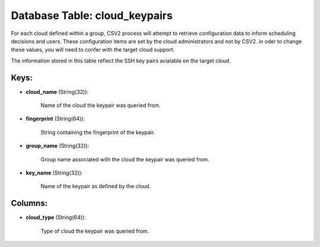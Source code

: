 .. File generated by /opt/cloudscheduler/utilities/schema_doc - DO NOT EDIT
..
.. To modify the contents of this file:
..   1. edit the template file ".../cloudscheduler/docs/schema_doc/tables/cloud_keypairs.yaml"
..   2. run the utility ".../cloudscheduler/utilities/schema_doc"
..

Database Table: cloud_keypairs
==============================

For each cloud defined within a group, CSV2 process will attempt to
retrieve configuration data to inform scheduling decisions and users. These configuration items
are set by the cloud administrators and not by CSV2. in oder
to change these values, you will need to confer with the target
cloud support.

The information stored in this table reflect the SSH key pairs avialable
on the target cloud.


Keys:
^^^^^

* **cloud_name** (String(32)):

      Name of the cloud the keypair was queried from.

* **fingerprint** (String(64)):

      String containing the fingerprint of the keypair.

* **group_name** (String(32)):

      Group name associated with the cloud the keypair was queried from.

* **key_name** (String(32)):

      Name of the keypair as defined by the cloud.


Columns:
^^^^^^^^

* **cloud_type** (String(64)):

      Type of cloud the keypair was queried from.

